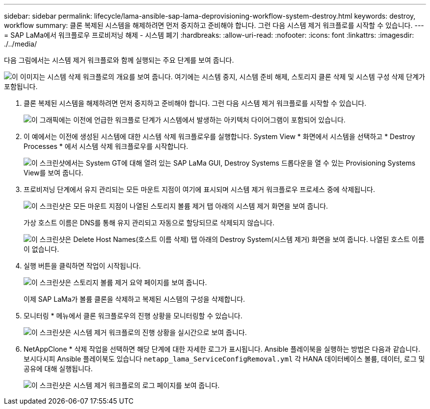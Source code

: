 ---
sidebar: sidebar 
permalink: lifecycle/lama-ansible-sap-lama-deprovisioning-workflow-system-destroy.html 
keywords: destroy, workflow 
summary: 클론 복제된 시스템을 해제하려면 먼저 중지하고 준비해야 합니다. 그런 다음 시스템 제거 워크플로를 시작할 수 있습니다. 
---
= SAP LaMa에서 워크플로우 프로비저닝 해제 - 시스템 폐기
:hardbreaks:
:allow-uri-read: 
:nofooter: 
:icons: font
:linkattrs: 
:imagesdir: ./../media/


[role="lead"]
다음 그림에서는 시스템 제거 워크플로와 함께 실행되는 주요 단계를 보여 줍니다.

image:lama-ansible-image32.png["이 이미지는 시스템 삭제 워크플로의 개요를 보여 줍니다. 여기에는 시스템 중지, 시스템 준비 해제, 스토리지 클론 삭제 및 시스템 구성 삭제 단계가 포함됩니다."]

. 클론 복제된 시스템을 해제하려면 먼저 중지하고 준비해야 합니다. 그런 다음 시스템 제거 워크플로를 시작할 수 있습니다.
+
image:lama-ansible-image33.png["이 그래픽에는 이전에 언급한 워크플로 단계가 시스템에서 발생하는 아키텍처 다이어그램이 포함되어 있습니다."]

. 이 예에서는 이전에 생성된 시스템에 대한 시스템 삭제 워크플로우를 실행합니다. System View * 화면에서 시스템을 선택하고 * Destroy Processes * 에서 시스템 삭제 워크플로우를 시작합니다.
+
image:lama-ansible-image34.png["이 스크린샷에서는 System  GT에 대해 열려 있는 SAP LaMa GUI, Destroy Systems 드롭다운을 열 수 있는 Provisioning Systems View를 보여 줍니다."]

. 프로비저닝 단계에서 유지 관리되는 모든 마운트 지점이 여기에 표시되며 시스템 제거 워크플로우 프로세스 중에 삭제됩니다.
+
image:lama-ansible-image35.png["이 스크린샷은 모든 마운트 지점이 나열된 스토리지 볼륨 제거 탭 아래의 시스템 제거 화면을 보여 줍니다."]

+
가상 호스트 이름은 DNS를 통해 유지 관리되고 자동으로 할당되므로 삭제되지 않습니다.

+
image:lama-ansible-image36.png["이 스크린샷은 Delete Host Names(호스트 이름 삭제) 탭 아래의 Destroy System(시스템 제거) 화면을 보여 줍니다. 나열된 호스트 이름이 없습니다."]

. 실행 버튼을 클릭하면 작업이 시작됩니다.
+
image:lama-ansible-image37.png["이 스크린샷은 스토리지 볼륨 제거 요약 페이지를 보여 줍니다."]

+
이제 SAP LaMa가 볼륨 클론을 삭제하고 복제된 시스템의 구성을 삭제합니다.

. 모니터링 * 메뉴에서 클론 워크플로우의 진행 상황을 모니터링할 수 있습니다.
+
image:lama-ansible-image38.png["이 스크린샷은 시스템 제거 워크플로의 진행 상황을 실시간으로 보여 줍니다."]

. NetAppClone * 삭제 작업을 선택하면 해당 단계에 대한 자세한 로그가 표시됩니다. Ansible 플레이북을 실행하는 방법은 다음과 같습니다. 보시다시피 Ansible 플레이북도 있습니다 `netapp_lama_ServiceConfigRemoval.yml` 각 HANA 데이터베이스 볼륨, 데이터, 로그 및 공유에 대해 실행됩니다.
+
image:lama-ansible-image39.png["이 스크린샷은 시스템 제거 워크플로의 로그 페이지를 보여 줍니다."]



